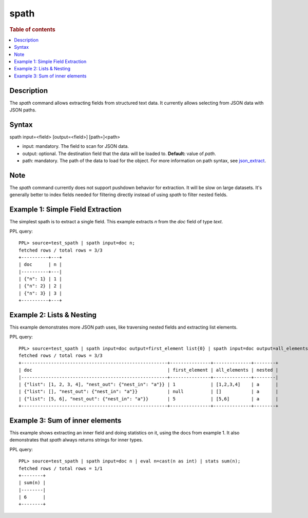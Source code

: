 =============
spath
=============

.. rubric:: Table of contents

.. contents::
   :local:
   :depth: 2


Description
============
| The `spath` command allows extracting fields from structured text data. It currently allows selecting from JSON data with JSON paths.

Syntax
============
spath input=<field> [output=<field>] [path=]<path>

* input: mandatory. The field to scan for JSON data.
* output: optional. The destination field that the data will be loaded to. **Default:** value of `path`.
* path: mandatory. The path of the data to load for the object. For more information on path syntax, see `json_extract <../functions/json.rst#json_extract>`_.

Note
=====
The `spath` command currently does not support pushdown behavior for extraction. It will be slow on large datasets. It's generally better to index fields needed for filtering directly instead of using `spath` to filter nested fields.

Example 1: Simple Field Extraction
==================================

The simplest spath is to extract a single field. This example extracts `n` from the `doc` field of type `text`.

PPL query::

    PPL> source=test_spath | spath input=doc n;
    fetched rows / total rows = 3/3
    +----------+---+
    | doc      | n |
    |----------+---|
    | {"n": 1} | 1 |
    | {"n": 2} | 2 |
    | {"n": 3} | 3 |
    +----------+---+

Example 2: Lists & Nesting
============================

This example demonstrates more JSON path uses, like traversing nested fields and extracting list elements.

PPL query::

    PPL> source=test_spath | spath input=doc output=first_element list{0} | spath input=doc output=all_elements list{} | spath input=doc output=nested nest_out.nest_in;
    fetched rows / total rows = 3/3
    +------------------------------------------------------+---------------+--------------+--------+
    | doc                                                  | first_element | all_elements | nested |
    |------------------------------------------------------+---------------+--------------+--------|
    | {"list": [1, 2, 3, 4], "nest_out": {"nest_in": "a"}} | 1             | [1,2,3,4]    | a      |
    | {"list": [], "nest_out": {"nest_in": "a"}}           | null          | []           | a      |
    | {"list": [5, 6], "nest_out": {"nest_in": "a"}}       | 5             | [5,6]        | a      |
    +------------------------------------------------------+---------------+--------------+--------+

Example 3: Sum of inner elements
============================

This example shows extracting an inner field and doing statistics on it, using the docs from example 1. It also demonstrates that `spath` always returns strings for inner types.

PPL query::

    PPL> source=test_spath | spath input=doc n | eval n=cast(n as int) | stats sum(n);
    fetched rows / total rows = 1/1
    +--------+
    | sum(n) |
    |--------|
    | 6      |
    +--------+
